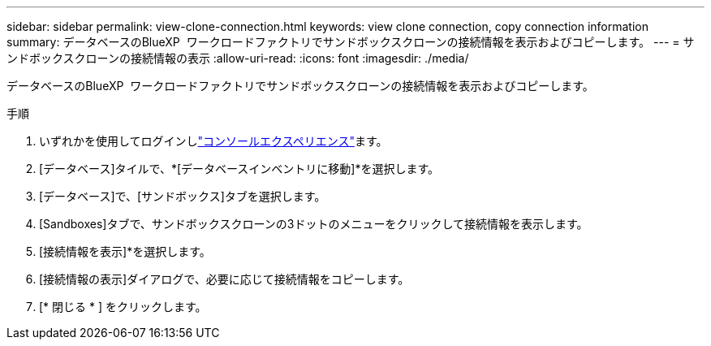 ---
sidebar: sidebar 
permalink: view-clone-connection.html 
keywords: view clone connection, copy connection information 
summary: データベースのBlueXP  ワークロードファクトリでサンドボックスクローンの接続情報を表示およびコピーします。 
---
= サンドボックスクローンの接続情報の表示
:allow-uri-read: 
:icons: font
:imagesdir: ./media/


[role="lead"]
データベースのBlueXP  ワークロードファクトリでサンドボックスクローンの接続情報を表示およびコピーします。

.手順
. いずれかを使用してログインしlink:https://docs.netapp.com/us-en/workload-setup-admin/console-experiences.html["コンソールエクスペリエンス"^]ます。
. [データベース]タイルで、*[データベースインベントリに移動]*を選択します。
. [データベース]で、[サンドボックス]タブを選択します。
. [Sandboxes]タブで、サンドボックスクローンの3ドットのメニューをクリックして接続情報を表示します。
. [接続情報を表示]*を選択します。
. [接続情報の表示]ダイアログで、必要に応じて接続情報をコピーします。
. [* 閉じる * ] をクリックします。

